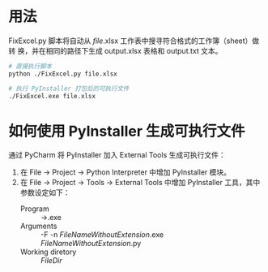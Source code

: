 * 用法
  FixExcel.py 脚本将自动从 /file/.xlsx 工作表中搜寻符合格式的工作簿（sheet）做转
  换，并在相同的路径下生成 output.xlsx 表格和 output.txt 文本。

  #+begin_src sh
    # 直接执行脚本
    python ./FixExcel.py file.xlsx

    # 执行 PyInstaller 打包后的可执行文件
    ./FixExcel.exe file.xlsx
  #+end_src

* 如何使用 PyInstaller 生成可执行文件

  通过 PyCharm 将 PyInstaller 加入 External Tools 生成可执行文件：
  
  1. 在 File -> Project -> Python Interpreter 中增加 PyInstaller 模块。
  2. 在 File -> Project -> Tools -> External Tools 中增加 PyInstaller 工具，其中
     参数设定如下：
     - Program :: \path\to\pyinstaller.exe
     - Arguments :: -F -n $FileNameWithoutExtension$.exe $FileNameWithoutExtension$.py
     - Working diretory :: $FileDir$

